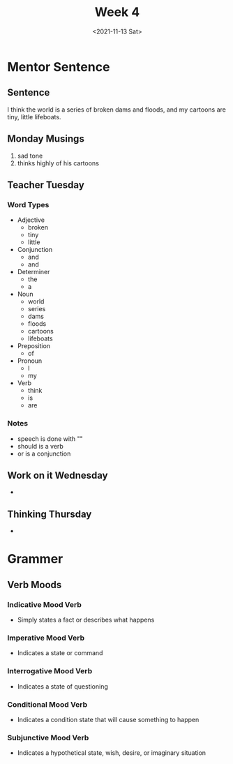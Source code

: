 #+TITLE: Week 4
#+DATE: <2021-11-13 Sat>
#+STARTUP: overview
* Mentor Sentence
** Sentence
I think the world is a series of broken dams and floods, and my cartoons are tiny, little lifeboats.
** Monday Musings
1. sad tone
2. thinks highly of his cartoons
** Teacher Tuesday
*** Word Types
- Adjective
  * broken
  * tiny
  * little
- Conjunction
  * and
  * and
- Determiner
  * the
  * a
- Noun
  * world
  * series
  * dams
  * floods
  * cartoons
  * lifeboats
- Preposition
  * of
- Pronoun
  * I
  * my
- Verb
  * think
  * is
  * are
*** Notes
- speech is done with ""
- should is a verb
- or is a conjunction
** Work on it Wednesday
-
** Thinking Thursday
-
* Grammer
** Verb Moods
*** Indicative Mood Verb
+ Simply states a fact or describes what happens
*** Imperative Mood Verb
+ Indicates a state or command
*** Interrogative Mood Verb
+ Indicates a state of questioning
*** Conditional Mood Verb
+ Indicates a condition state that will cause something to happen
*** Subjunctive Mood Verb
+ Indicates a hypothetical state, wish, desire, or imaginary situation
